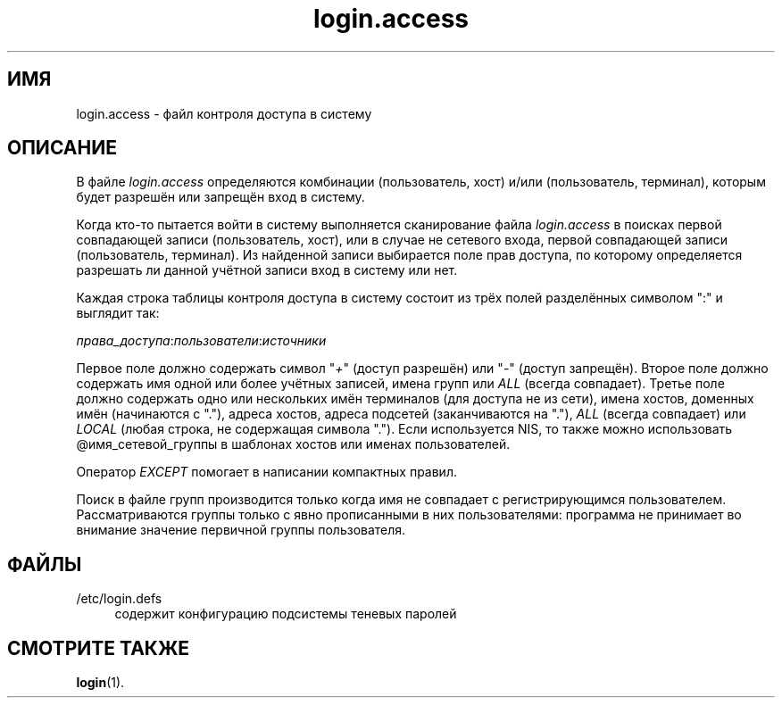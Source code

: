 '\" t
.\"     Title: login.access
.\"    Author: [FIXME: author] [see http://docbook.sf.net/el/author]
.\" Generator: DocBook XSL Stylesheets v1.76.1 <http://docbook.sf.net/>
.\"      Date: 01/27/2016
.\"    Manual: Форматы файлов
.\"    Source: Форматы файлов
.\"  Language: Russian
.\"
.TH "login\&.access" "5" "01/27/2016" "Форматы файлов" "Форматы файлов"
.\" http://bugs.debian.org/507673
.ie \n(.g .ds Aq \(aq
.el       .ds Aq '
.\" http://bugs.debian.org/507673
.ie \n(.g .ds Aq \(aq
.el       .ds Aq '
.\" -----------------------------------------------------------------
.\" * Define some portability stuff
.\" -----------------------------------------------------------------
.\" ~~~~~~~~~~~~~~~~~~~~~~~~~~~~~~~~~~~~~~~~~~~~~~~~~~~~~~~~~~~~~~~~~
.\" http://bugs.debian.org/507673
.\" http://lists.gnu.org/archive/html/groff/2009-02/msg00013.html
.\" ~~~~~~~~~~~~~~~~~~~~~~~~~~~~~~~~~~~~~~~~~~~~~~~~~~~~~~~~~~~~~~~~~
.ie \n(.g .ds Aq \(aq
.el       .ds Aq '
.\" -----------------------------------------------------------------
.\" * set default formatting
.\" -----------------------------------------------------------------
.\" disable hyphenation
.nh
.\" disable justification (adjust text to left margin only)
.ad l
.\" -----------------------------------------------------------------
.\" * MAIN CONTENT STARTS HERE *
.\" -----------------------------------------------------------------
.SH "ИМЯ"
login.access \- файл контроля доступа в систему
.SH "ОПИСАНИЕ"
.PP
В файле
\fIlogin\&.access\fR
определяются комбинации (пользователь, хост) и/или (пользователь, терминал), которым будет разрешён или запрещён вход в систему\&.
.PP
Когда кто\-то пытается войти в систему выполняется сканирование файла
\fIlogin\&.access\fR
в поисках первой совпадающей записи (пользователь, хост), или в случае не сетевого входа, первой совпадающей записи (пользователь, терминал)\&. Из найденной записи выбирается поле прав доступа, по которому определяется разрешать ли данной учётной записи вход в систему или нет\&.
.PP
Каждая строка таблицы контроля доступа в систему состоит из трёх полей разделённых символом ":" и выглядит так:
.PP
\fIправа_доступа\fR:\fIпользователи\fR:\fIисточники\fR
.PP
Первое поле должно содержать символ "\fI+\fR" (доступ разрешён) или "\fI\-\fR" (доступ запрещён)\&. Второе поле должно содержать имя одной или более учётных записей, имена групп или
\fIALL\fR
(всегда совпадает)\&. Третье поле должно содержать одно или нескольких имён терминалов (для доступа не из сети), имена хостов, доменных имён (начинаются с "\&."), адреса хостов, адреса подсетей (заканчиваются на "\&."),
\fIALL\fR
(всегда совпадает) или
\fILOCAL\fR
(любая строка, не содержащая символа "\&.")\&. Если используется NIS, то также можно использовать @имя_сетевой_группы в шаблонах хостов или именах пользователей\&.
.PP
Оператор
\fIEXCEPT\fR
помогает в написании компактных правил\&.
.PP
Поиск в файле групп производится только когда имя не совпадает с регистрирующимся пользователем\&. Рассматриваются группы только с явно прописанными в них пользователями: программа не принимает во внимание значение первичной группы пользователя\&.
.SH "ФАЙЛЫ"
.PP
/etc/login\&.defs
.RS 4
содержит конфигурацию подсистемы теневых паролей
.RE
.SH "СМОТРИТЕ ТАКЖЕ"
.PP
\fBlogin\fR(1)\&.

